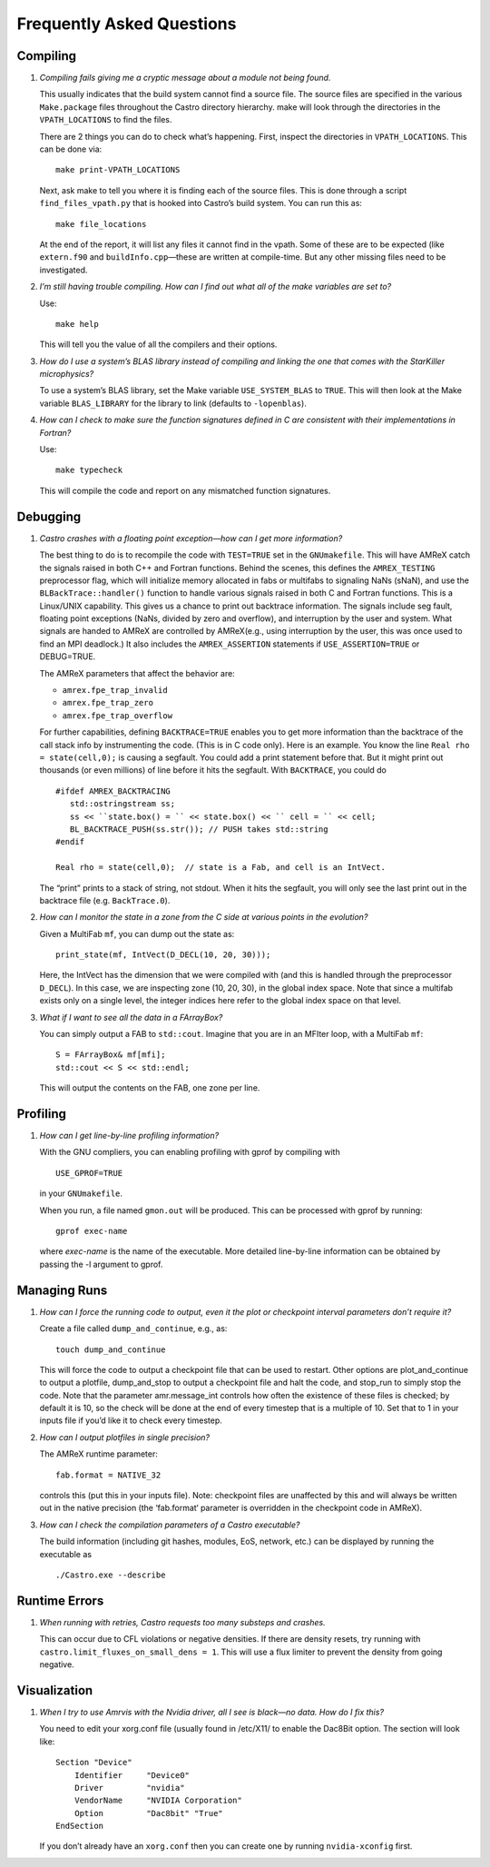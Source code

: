 **************************
Frequently Asked Questions
**************************

Compiling
=========

#. *Compiling fails giving me a cryptic message about a module not
   being found.*

   This usually indicates that the build system cannot find a source file.
   The source files are specified
   in the various ``Make.package`` files throughout the
   Castro directory hierarchy. make will look through the
   directories in the ``VPATH_LOCATIONS`` to find the files.

   There are 2 things you can do to check what’s happening. First, inspect
   the directories in ``VPATH_LOCATIONS``. This can be done via:

   ::

       make print-VPATH_LOCATIONS

   Next, ask make to tell you where it is finding each of the source
   files. This is done through a script ``find_files_vpath.py``
   that is hooked into Castro’s build system. You can run this as:

   ::

       make file_locations

   At the end of the report, it will list any files it cannot find in
   the vpath. Some of these are to be expected (like ``extern.f90``
   and ``buildInfo.cpp``—these are written at compile-time. But any
   other missing files need to be investigated.

#. *I’m still having trouble compiling. How can I find out what
   all of the make variables are set to?*

   Use:

   ::

       make help

   This will tell you the value of all the compilers and their options.

#. *How do I use a system’s BLAS library instead of compiling and
   linking the one that comes with the StarKiller microphysics?*

   To use a system’s BLAS library, set the Make variable
   ``USE_SYSTEM_BLAS`` to ``TRUE``. This will then look at
   the Make variable ``BLAS_LIBRARY`` for the library to link
   (defaults to ``-lopenblas``).

#. *How can I check to make sure the function signatures defined
   in C are consistent with their implementations in Fortran?*

   Use:

   ::

       make typecheck

   This will compile the code and report on any mismatched function signatures.

Debugging
=========

#. *Castro crashes with a floating point exception—how can
   I get more information?*

   The best thing to do is to recompile the code with ``TEST=TRUE``
   set in the ``GNUmakefile``. This will have AMReX catch the
   signals raised in both C++ and Fortran functions. Behind the
   scenes, this defines the ``AMREX_TESTING`` preprocessor flag, which
   will initialize memory allocated in fabs or multifabs to
   signaling NaNs (sNaN), and use the ``BLBackTrace::handler()``
   function to handle various signals raised in both C and Fortran
   functions. This is a Linux/UNIX capability. This gives us a chance
   to print out backtrace information. The signals include seg fault,
   floating point exceptions (NaNs, divided by zero and overflow), and
   interruption by the user and system. What signals are handed to
   AMReX are controlled by AMReX(e.g., using interruption by the
   user, this was once used to find an MPI deadlock.) It also includes
   the ``AMREX_ASSERTION`` statements if ``USE_ASSERTION=TRUE`` or
   DEBUG=TRUE.

   The AMReX parameters that affect the behavior are:

   -  ``amrex.fpe_trap_invalid``

   -  ``amrex.fpe_trap_zero``

   -  ``amrex.fpe_trap_overflow``

   For further capabilities, defining ``BACKTRACE=TRUE`` enables you
   to get more information than the backtrace of the call stack info by
   instrumenting the code. (This is in C code only). Here is an
   example. You know the line ``Real rho = state(cell,0);`` is
   causing a segfault. You could add a print statement before that.
   But it might print out thousands (or even millions) of line before
   it hits the segfault. With ``BACKTRACE``, you could do

   ::

             #ifdef AMREX_BACKTRACING
                std::ostringstream ss;
                ss << ``state.box() = `` << state.box() << `` cell = `` << cell;
                BL_BACKTRACE_PUSH(ss.str()); // PUSH takes std::string
             #endif

             Real rho = state(cell,0);  // state is a Fab, and cell is an IntVect.

   The “print” prints to a stack of string, not stdout. When it hits
   the segfault, you will only see the last print out in the backtrace
   file (e.g. ``BackTrace.0``).

#. *How can I monitor the state in a zone from the C side
   at various points in the evolution?*

   Given a MultiFab ``mf``, you can dump out the state as:

   ::

           print_state(mf, IntVect(D_DECL(10, 20, 30)));

   Here, the IntVect has the dimension that we were compiled with
   (and this is handled through the preprocessor ``D_DECL``). In
   this case, we are inspecting zone (10, 20, 30), in the global index
   space. Note that since a multifab exists only on a single level, the
   integer indices here refer to the global index space on that level.

#. *What if I want to see all the data in a FArrayBox?*

   You can simply output a FAB to ``std::cout``. Imagine that you
   are in an MFIter loop, with a MultiFab ``mf``:

   ::

           S = FArrayBox& mf[mfi];
           std::cout << S << std::endl;

   This will output the contents on the FAB, one zone per line.

Profiling
=========

#. *How can I get line-by-line profiling information?*

   With the GNU compliers, you can enabling profiling with gprof
   by compiling with

   ::

         USE_GPROF=TRUE

   in your ``GNUmakefile``.

   When you run, a file named ``gmon.out`` will be produced. This can
   be processed with gprof by running:

   ::

         gprof exec-name

   where *exec-name* is the name of the executable. More detailed
   line-by-line information can be obtained by passing the -l
   argument to gprof.

Managing Runs
=============

#. *How can I force the running code to output, even it the plot or
   checkpoint interval parameters don’t require it?*

   Create a file called ``dump_and_continue``, e.g., as:

   ::

       touch dump_and_continue

   This will force the code to output a checkpoint file that can be used
   to restart. Other options are plot_and_continue to output
   a plotfile, dump_and_stop to output a checkpoint file
   and halt the code, and stop_run to simply stop the code.
   Note that the parameter amr.message_int controls how often
   the existence of these files is checked; by default it is 10, so the
   check will be done at the end of every timestep that is a multiple of 10.
   Set that to 1 in your inputs file if you’d like it to check every timestep.

#. *How can I output plotfiles in single precision?*

   The AMReX runtime parameter:

   ::

       fab.format = NATIVE_32

   controls this (put this in your inputs file). Note: checkpoint files are unaffected
   by this and will always be written out in the native precision (the ‘fab.format‘ parameter
   is overridden in the checkpoint code in AMReX).

#. *How can I check the compilation parameters of a Castro executable?*

   The build information (including git hashes, modules, EoS, network, etc.) can be displayed by running the executable as 

   ::

       ./Castro.exe --describe

.. _ch:faq:vis:

Runtime Errors
==============

#. *When running with retries, Castro requests too many substeps
   and crashes.*

   This can occur due to CFL violations or negative densities.  If
   there are density resets, try running with
   ``castro.limit_fluxes_on_small_dens = 1``.  This will use a flux
   limiter to prevent the density from going negative.

Visualization
=============

#. *When I try to use Amrvis with the Nvidia driver, all I see is
   black—no data. How do I fix this?*

   You need to edit your xorg.conf file (usually found in /etc/X11/
   to enable the Dac8Bit option. The section will look like:

   ::

       Section "Device"
           Identifier     "Device0"
           Driver         "nvidia"
           VendorName     "NVIDIA Corporation"
           Option         "Dac8bit" "True"
       EndSection

   If you don’t already have an ``xorg.conf`` then you can create one
   by running ``nvidia-xconfig`` first.
